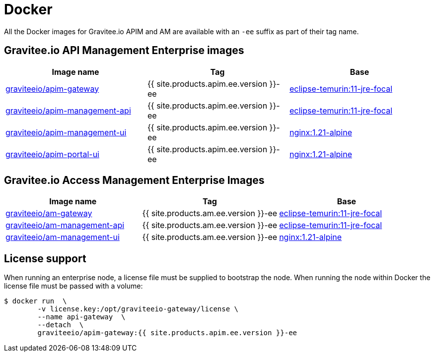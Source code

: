 = Docker
:page-sidebar: ee_sidebar
:page-permalink: ee/installguide_docker.html
:page-folder: ee/installation-guide
:page-description: Gravitee Enterprise Edition - Installation - Docker
:page-keywords: Gravitee, API Platform, Enterprise Edition, documentation, manual, guide, reference, api
:docker-hub: https://hub.docker.com/r/graviteeio

All the Docker images for Gravitee.io APIM and AM are available with an `-ee` suffix as part of their tag name.

== Gravitee.io API Management Enterprise images
|===
|Image name |Tag |Base

|{docker-hub}/apim-gateway/[graviteeio/apim-gateway]
|{{ site.products.apim.ee.version }}-ee
|https://hub.docker.com/_/eclipse-temurin?tab=tags&name=11-jre-focal[eclipse-temurin:11-jre-focal]

|{docker-hub}/apim-management-api/[graviteeio/apim-management-api]
|{{ site.products.apim.ee.version }}-ee
|https://hub.docker.com/_/eclipse-temurin?tab=tags&name=11-jre-focal[eclipse-temurin:11-jre-focal]

|{docker-hub}/apim-management-ui/[graviteeio/apim-management-ui]
|{{ site.products.apim.ee.version }}-ee
|https://hub.docker.com/_/nginx?tab=tags&name=1.21-alpine[nginx:1.21-alpine]

|{docker-hub}/apim-portal-ui/[graviteeio/apim-portal-ui]
|{{ site.products.apim.ee.version }}-ee
|https://hub.docker.com/_/nginx?tab=tags&name=1.21-alpine[nginx:1.21-alpine]

|===

== Gravitee.io Access Management Enterprise Images

|===
|Image name |Tag |Base

|{docker-hub}/am-gateway/[graviteeio/am-gateway]
|{{ site.products.am.ee.version }}-ee
|https://hub.docker.com/_/eclipse-temurin?tab=tags&name=11-jre-focal[eclipse-temurin:11-jre-focal]

|{docker-hub}/am-management-api/[graviteeio/am-management-api]
|{{ site.products.am.ee.version }}-ee
|https://hub.docker.com/_/eclipse-temurin?tab=tags&name=11-jre-focal[eclipse-temurin:11-jre-focal]

|{docker-hub}/am-management-ui/[graviteeio/am-management-ui]
|{{ site.products.am.ee.version }}-ee
|https://hub.docker.com/_/nginx?tab=tags&name=1.21-alpine[nginx:1.21-alpine]

|===

== License support

When running an enterprise node, a license file must be supplied to bootstrap the node. When running the node within Docker
the license file must be passed with a volume:

[source,shell]
....
$ docker run  \
        -v license.key:/opt/graviteeio-gateway/license \
        --name api-gateway  \
        --detach  \
        graviteeio/apim-gateway:{{ site.products.apim.ee.version }}-ee
....
